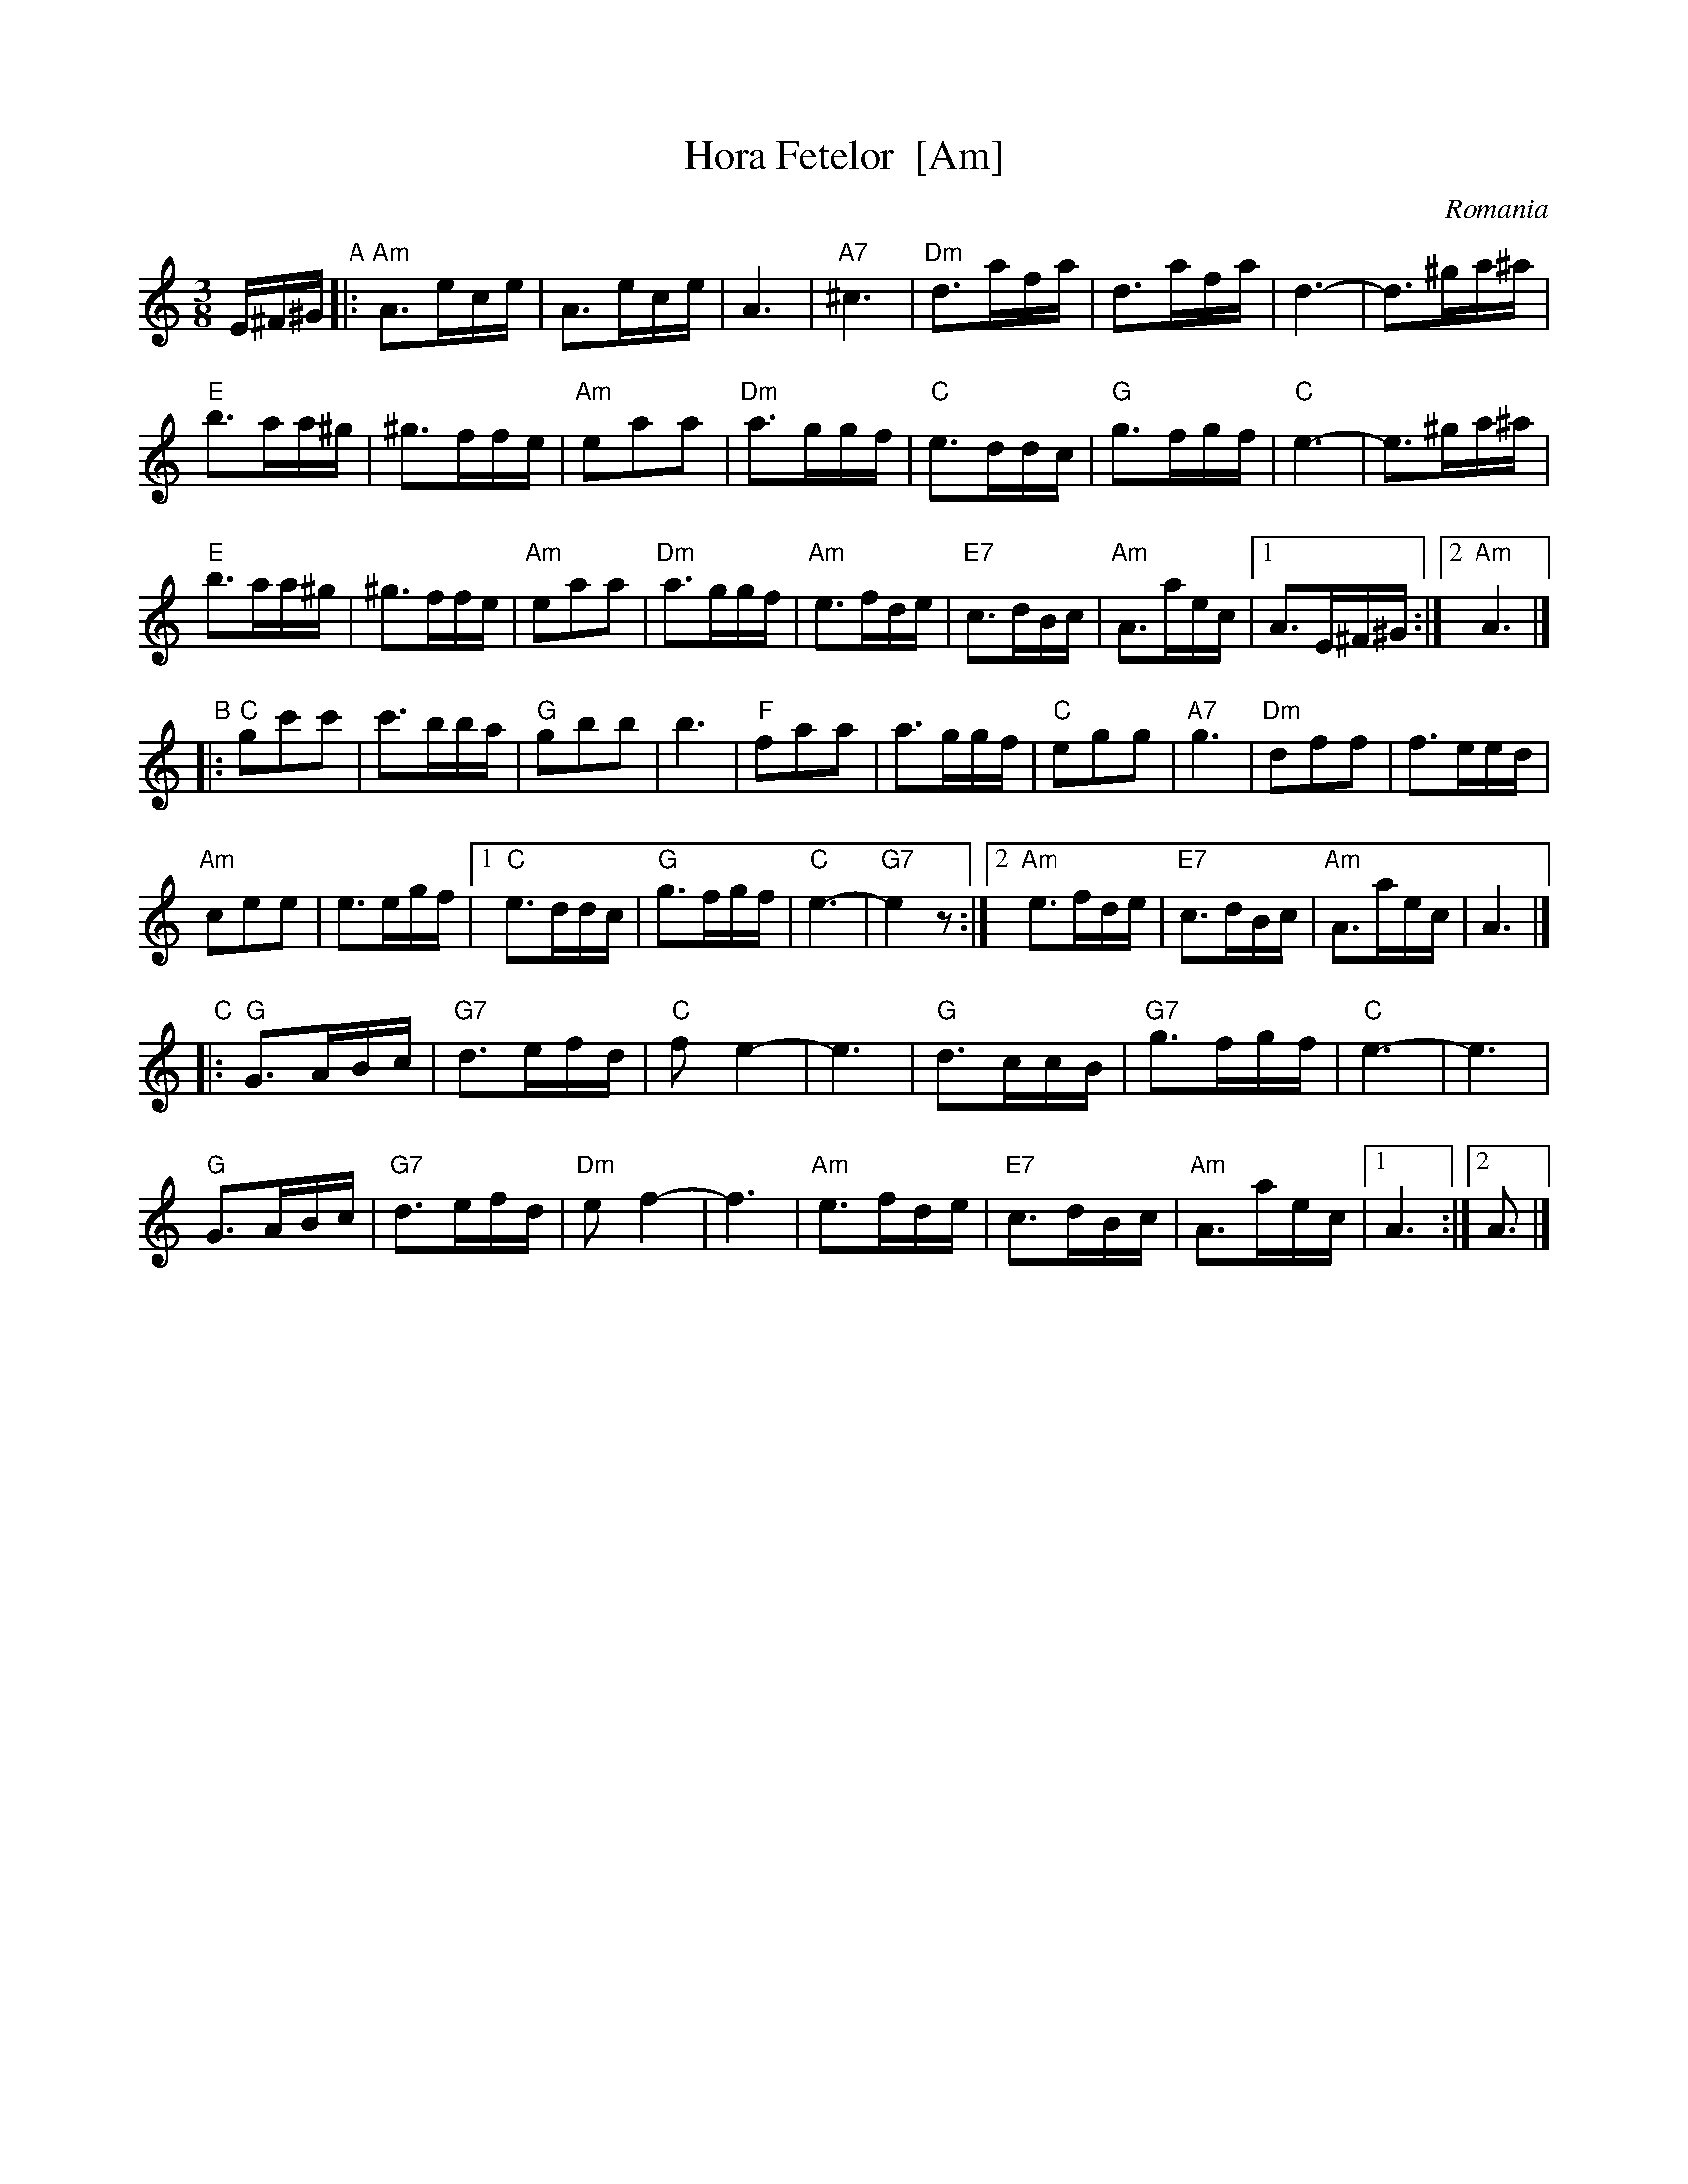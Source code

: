 X: 1
T: Hora Fetelor  [Am]
O: Romania
M: 3/8
L: 1/16
S: Yaron Shragai (printed MS of unknown origin)
K: Am
E^F^G \
"A"|: "Am"A3ece | A3ece | A6 | "A7"^c6 |\
"Dm"d3afa | d3afa | d6- | d3^ga^a |
"E"b3aa^g | ^g3ffe | "Am"e2a2a2 | "Dm"a3ggf |\
"C"e3ddc | "G"g3fgf | "C"e6- | e3^ga^a |
"E"b3aa^g | ^g3ffe | "Am"e2a2a2 | "Dm"a3ggf |\
"Am"e3fde | "E7"c3dBc | "Am"A3aec |1 A3E^F^G :|2 "Am"A6 |]
"B"|: "C"g2c'2c'2 | c'3bba | "G"g2b2b2 | b6 |\
"F"f2a2a2 | a3ggf | "C"e2g2g2 | "A7"g6 |\
"Dm"d2f2f2 | f3eed |
"Am"c2e2e2 | e3egf |\
[1 "C"e3ddc | "G"g3fgf | "C"e6- | "G7"e4z2 :|\
[2 "Am"e3fde | "E7"c3dBc | "Am"A3aec | A6 |]
"C"|: "G"G3ABc | "G7"d3efd | "C"f2e4- | e6 |\
"G"d3ccB | "G7"g3fgf | "C"e6- | e6 |
"G"G3ABc | "G7"d3efd | "Dm"e2f4- | f6 |\
"Am"e3fde | "E7"c3dBc | "Am"A3aec |1 A6 :|2 A3 |]


